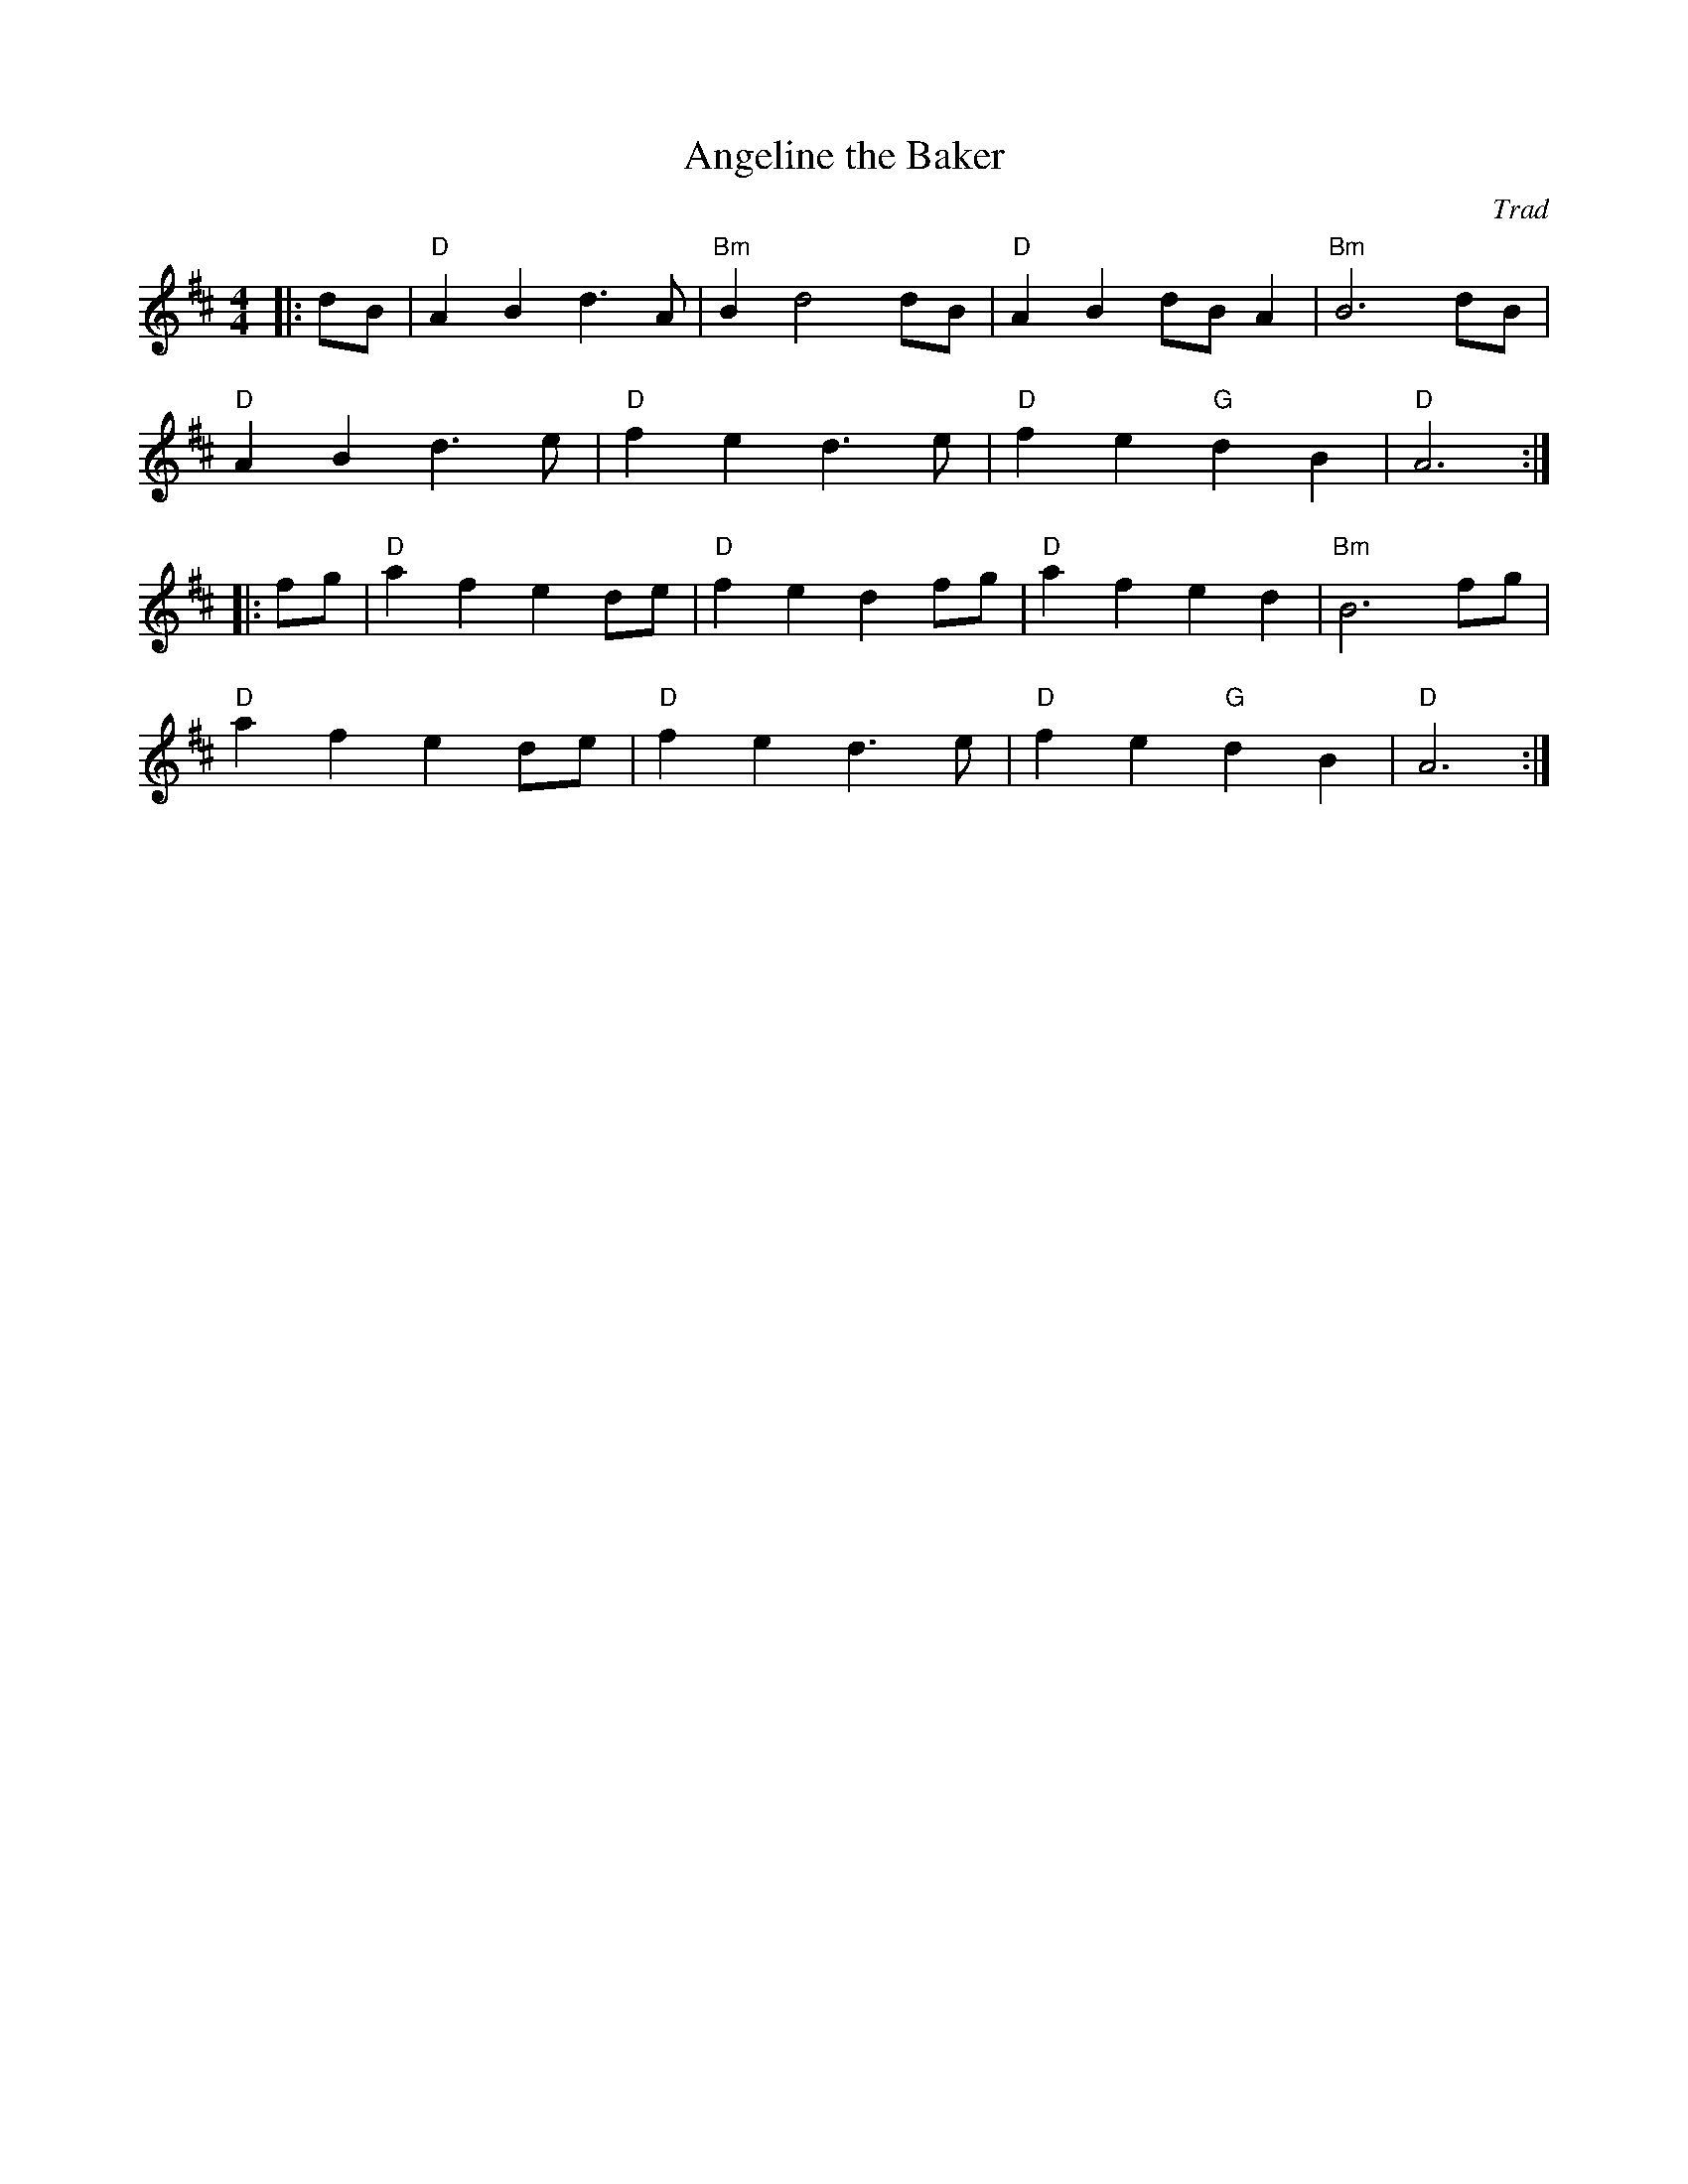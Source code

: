 X: 1
T: Angeline the Baker
C: Trad
R: American Old-Timey
M: 4/4
L: 1/8
K: D
Z: ABC transcription by Verge Roller
r: 32
|: dB | "D" A2 B2  d3 A | "Bm" B2 d4 dB | "D" A2 B2 dB  A2 | "Bm" B6 dB |
"D" A2 B2  d3 e | "D" f2 e2 d3 e | "D" f2 e2 "G" d2 B2 | "D" A6 :|
|: fg | "D" a2 f2 e2 de | "D" f2 e2 d2 fg | "D" a2 f2 e2 d2 | "Bm" B6 fg |
"D" a2 f2 e2 de | "D" f2 e2 d3 e | "D" f2 e2 "G" d2 B2 | "D" A6 :|

